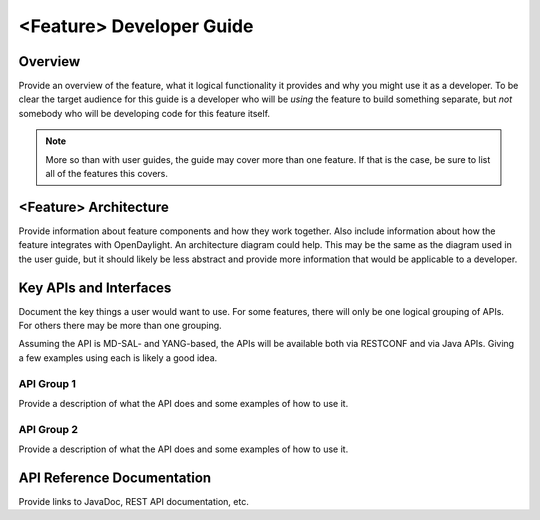 #########################
<Feature> Developer Guide
#########################

Overview
========

Provide an overview of the feature, what it logical functionality it
provides and why you might use it as a developer. To be clear the target
audience for this guide is a developer who will be *using* the feature
to build something separate, but *not* somebody who will be developing
code for this feature itself.

.. note:: More so than with user guides, the guide may cover more than
          one feature. If that is the case, be sure to list all of the
          features this covers.

<Feature> Architecture
======================

Provide information about feature components and how they work together.
Also include information about how the feature integrates with
OpenDaylight. An architecture diagram could help. This may be the same
as the diagram used in the user guide, but it should likely be less
abstract and provide more information that would be applicable to a
developer.

Key APIs and Interfaces
=======================

Document the key things a user would want to use. For some features,
there will only be one logical grouping of APIs. For others there may be
more than one grouping.

Assuming the API is MD-SAL- and YANG-based, the APIs will be available
both via RESTCONF and via Java APIs. Giving a few examples using each is
likely a good idea.

API Group 1
-----------

Provide a description of what the API does and some examples of how to
use it.

API Group 2
-----------

Provide a description of what the API does and some examples of how to
use it.

API Reference Documentation
===========================

Provide links to JavaDoc, REST API documentation, etc.
